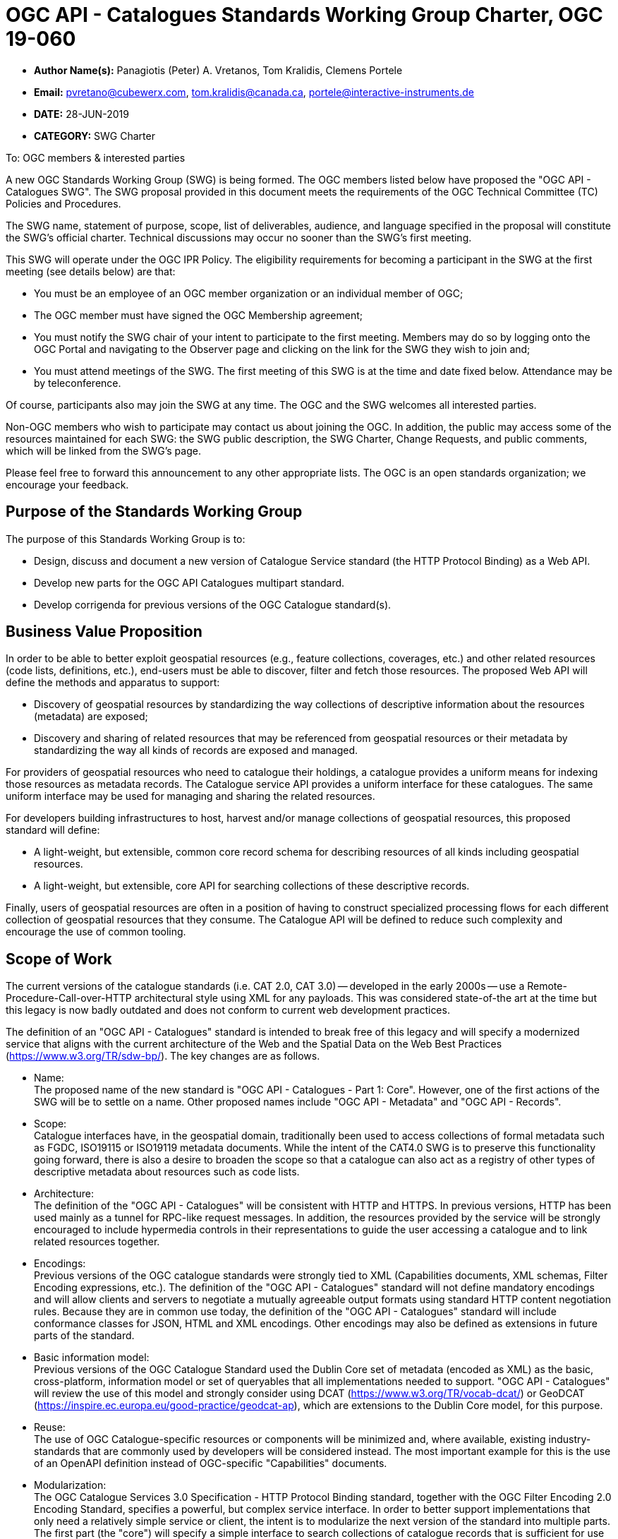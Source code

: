 ﻿= OGC API - Catalogues Standards Working Group Charter, OGC 19-060

* *Author Name(s):* Panagiotis (Peter) A. Vretanos, Tom Kralidis, Clemens Portele
* *Email:* pvretano@cubewerx.com, tom.kralidis@canada.ca, portele@interactive-instruments.de
* *DATE:* 28-JUN-2019
* *CATEGORY:* SWG Charter

To:  OGC members & interested parties

A new OGC Standards Working Group (SWG) is being formed. The OGC members listed below have proposed the "OGC API - Catalogues SWG".  The SWG proposal provided in this document meets the requirements of the OGC Technical Committee (TC) Policies and Procedures.

The SWG name, statement of purpose, scope, list of deliverables, audience, and language specified in the proposal will constitute the SWG's official charter. Technical discussions may occur no sooner than the SWG's first meeting.

This SWG will operate under the OGC IPR Policy. The eligibility requirements for becoming a participant in the SWG at the first meeting (see details below) are that:

* You must be an employee of an OGC member organization or an individual
member of OGC;

* The OGC member must have signed the OGC Membership agreement;

* You must notify the SWG chair of your intent to participate to the first meeting. Members may do so by logging onto the OGC Portal and navigating to the Observer page and clicking on the link for the SWG they wish to join and;

* You must attend meetings of the SWG. The first meeting of this SWG is at the time and date fixed below. Attendance may be by teleconference.

Of course, participants also may join the SWG at any time. The OGC and the SWG welcomes all interested parties.

Non-OGC members who wish to participate may contact us about joining the OGC. In addition, the public may access some of the resources maintained for each SWG: the SWG public description, the SWG Charter, Change Requests, and public comments, which will be linked from the SWG’s page.

Please feel free to forward this announcement to any other appropriate lists. The OGC is an open standards organization; we encourage your feedback.

== Purpose of the Standards Working Group

The purpose of this Standards Working Group is to:

   * Design, discuss and document a new version of Catalogue Service standard
     (the HTTP Protocol Binding) as a Web API.
   * Develop new parts for the OGC API Catalogues multipart standard.
   * Develop corrigenda for previous versions of the OGC Catalogue
     standard(s).

== Business Value Proposition

In order to be able to better exploit geospatial resources (e.g., feature
collections, coverages, etc.) and other related resources (code lists,
definitions, etc.), end-users must be able to discover, filter and fetch
those resources. The proposed Web API will define the methods and apparatus
to support:

* Discovery of geospatial resources by standardizing the way collections of descriptive information about the resources (metadata) are exposed;

* Discovery and sharing of related resources that may be referenced from geospatial resources or their metadata by standardizing the way all kinds of records are exposed and managed.

For providers of geospatial resources who need to catalogue their holdings,
a catalogue provides a uniform means for indexing those resources as
metadata records. The Catalogue service API provides a uniform interface
for these catalogues.  The same uniform interface may be used for managing and
sharing the related resources.

For developers building infrastructures to host, harvest and/or manage
collections of geospatial resources, this proposed standard will define:

* A light-weight, but extensible, common core record schema for describing resources of all kinds including geospatial resources.
* A light-weight, but extensible, core API for searching collections of these
descriptive records.

Finally, users of geospatial resources are often in a position of having to
construct specialized processing flows for each different collection of
geospatial resources that they consume. The Catalogue API will be defined
to reduce such complexity and encourage the use of common tooling.

== Scope of Work

The current versions of the catalogue standards (i.e. CAT 2.0, CAT 3.0) -- developed in the early 2000s -- use a Remote-Procedure-Call-over-HTTP architectural style using XML for any payloads.  This was considered state-of-the art at the time but this legacy is now badly outdated and does not conform to current web development practices.

The definition of an "OGC API - Catalogues" standard is intended to break free of this legacy and will specify a modernized service that aligns with the current architecture of the Web and the Spatial Data on the Web Best Practices (https://www.w3.org/TR/sdw-bp/). The key changes are as follows.

* Name: +
The proposed name of the new standard is "OGC API - Catalogues - Part 1: Core".  However, one of the first actions of the SWG will be to settle on a name.  Other proposed names include "OGC API - Metadata" and "OGC API - Records".

* Scope: +
Catalogue interfaces have, in the geospatial domain, traditionally been used
to access collections of formal metadata such as FGDC, ISO19115 or ISO19119
metadata documents.  While the intent of the CAT4.0 SWG is to preserve this
functionality going forward, there is also a desire to broaden the scope so
that a catalogue can also act as a registry of other types of descriptive
metadata about resources such as code lists.

* Architecture: +
The definition of the "OGC API - Catalogues" will be consistent with HTTP and HTTPS. In previous versions, HTTP has been used mainly as a tunnel for RPC-like request messages. In addition, the resources provided by the service will be strongly encouraged to include hypermedia controls in their representations to guide the user accessing a catalogue and to link related resources together.

* Encodings: +
Previous versions of the OGC catalogue standards were strongly tied to XML (Capabilities documents, XML schemas, Filter Encoding expressions, etc.).  The definition of the "OGC API - Catalogues" standard will not define mandatory encodings and will allow clients and servers to negotiate a mutually agreeable output formats using standard HTTP content negotiation rules.  Because they are in common use today, the definition of the "OGC API - Catalogues" standard will include conformance classes for JSON, HTML and XML encodings.  Other encodings may also be defined as extensions in future parts of the standard.

* Basic information model: +
Previous versions of the OGC Catalogue Standard used the Dublin Core set of metadata (encoded as XML) as the basic, cross-platform, information model or set of queryables that all implementations needed to support.  "OGC API - Catalogues" will review the use of this model and strongly consider using DCAT (https://www.w3.org/TR/vocab-dcat/) or GeoDCAT (https://inspire.ec.europa.eu/good-practice/geodcat-ap), which are extensions to the Dublin Core model, for this purpose.

* Reuse: +
The use of OGC Catalogue-specific resources or components will be minimized and, where available, existing industry-standards that are commonly used by developers will be considered instead. The most important example for this is the use of an OpenAPI definition instead of OGC-specific "Capabilities" documents.

* Modularization: +
The OGC Catalogue Services 3.0 Specification - HTTP Protocol Binding standard, together with the OGC Filter Encoding 2.0 Encoding Standard, specifies a powerful, but complex service interface.  In order to better support implementations that only need a relatively simple service or client, the intent is to modularize the next version of the standard into multiple parts.  The first part (the "core") will specify a simple interface to search collections of catalogue records that is sufficient for use cases that do not require support for transactions, complex data structures, rich queries, etc. Additional parts will specify extensions to this part to meet the needs of use cases that require such capabilities.

* Security: +
The OGC Catalogue Services 3.0 Specification - HTTP Protocol Binding standard, like many other OGC web standards, does not specify how services may be secured and some requirements are incompatible with secured services that still conform to the standard. The use of OpenAPI would address this issue, too. Catalogues Services may be secured using security schemes that are commonly used on the Web today (e.g., OAuth2) and that developers are familiar with.

As a result of the planned modernization, "OGC API - Catalogues" implementations will not be backwards compatible with implementations of the OGC Catalogue Services 3.0 Specification - HTTP Protocol Binding. However, a design goal is to define "OGC API - Catalogues" in a way so that the interface can be mapped as a facade on top of existing OGC catalogue implementations - at least for the capabilities that were already in scope for those standards.

"OGC API - Catalogues" is intended to be simpler and more modern, but still be an evolution from the previous versions and their implementations.

The goal is to develop part 1 of "OGC API - Catalogues", the foundation for the new version, as quickly as possible and work on additional parts after that, driven by community interest.

An important aspect is to ensure that implementing the standard will lead to efficient implementations, happy developers of both server and client components, and satisfied users of such components.

This has several aspects:

Before finalizing the first version of "OGC API - Catalogues", the SWG needs to verify that the following objectives are met:

  * Working implementations for all capabilities defined in the proposed API must be available and tested and;

  * Implementation feedback must be considered.

A consequence of this approach is that the period between the availability of what is considered a mature draft and the finalization of the catalogue API standard may take longer than in the past, depending on the availability of evidence about the suitability of the candidate Standard based on implementations.

Developers, including those that are not active in OGC or ISO/TC 211, should be encouraged as early as possible to implement the draft standard and provide feedback. An aspect of this outreach is public access to in work draft documents.

To this end, the SWG intends to use GitHub in the development of this standard as this is the environment may developer are familiar with and user on a daily basis.

== Statement of relationship of planned work to the current OGC standards baseline

This standard is intended to be a major revision to the Catalogue Services standards published by OGC. This revision will take advantage of Web API patterns identified in the OGC API standards efforts (e.g., OGC API - Features, AKA WFS 3.0) to better align with current and emerging IT practices. "OGC API - Catalogues" does overlap in scope with the existing OGC Catalogue Services standards.

== What is Out of Scope?

Standards are important for interoperability. At the same time, it is important
that standards only state requirements that are important for a significantly
large group of users.  Proposals for new parts of OGC API Catalogues or change
requests to existing parts must identify the user group that will benefit from
the proposal and include the commitment for three independent implementations
for each proposed conformance class; otherwise the proposal will be considered
out-of-scope. 

OGC API Catalogues will be a modular, multi-part standard. Developing profiles
of OGC API Catalogues should not be necessary and is, therefore, out-of-scope
for the SWG. If a community has a need to develop a profile, the profile should
be specified and governed by that community.

== Specific Existing Work Used as Starting Point

The starting point for the work will be the "OGC® Catalogue Services 3.0 Specification - HTTP Protocol Binding", OGC 12-176r7.  The work will also be informed by the following documents and by recommendations found in:

   * OGC/W3C Spatial Data Working Group on the Web Best Practices (https://www.w3.org/TR/sdw-bp/);

   * OGC Geospatial API White Paper (OGC 16-019r4);

   * OGC API - Features - Part 1: Core candidate standard, OGC 17-069r2; and

   * SpatioTemporal Asset Catalog API Specification (https://github.com/radiantearth/stac-spec).

Each of these documents recommends an emphasis on resource oriented APIs in future OGC standards development including use of tools such as OpenAPI.

In addition, the following metadata standards will be reviewed:

   * Data Catalogue Vocabulary (DCAT) (https://www.w3.org/TR/vocab-dcat/);

   * GeoDCAT-AP (https://inspire.ec.europa.eu/good-practice/geodcat-ap)

   * https://www.w3.org/2017/dxwg/wiki/Main_Page

   * https://inspire.ec.europa.eu/good-practice/geodcat-ap

   * ebXML Registry Information Model, Version 3.0 (http://docs.oasis-open.org/regrep/regrep-rim/v3.0/regrep-rim-3.0-os.pdf).

   * ISO 19115-1:2014 Geographic Information -- Metadata -- Part 1: Fundamentals

   * ISO 19115-2:2019 Geographic Information -- Metadata -- Part 2: Extensions for Acquisition and Processing

   * ISO 19115-3:2016 Geographic Information -- Metadata -- Part 3: XML Schema Implementation for Fundamental Concepts

   * ISO 19135-1:2015: Geographic information -- Procedures for item registration -- Part 1: Fundamentals

   * CDB SWG Metadata Analysis Spreadsheet (https://portal.opengeospatial.org/files/?artifact_id=73769)

   * DRAFT OGC CDB Metadata Enhancements: Background and Recommendations (https://portal.opengeospatial.org/files/?artifact_id=73767)

   * Security in your OpenAPI Specification (https://hackernoon.com/security-in-your-openapi-specification-94d081603950)

   * https://schema.org

== Is This a Persistent SWG

YES

== When can the SWG be Inactivated

The SWG can be inactivated once the final multipart standard has been developed and change requests become minimal or not applicable for consideration. The SWG can be re-activated at any time.

== Description of deliverables

The following deliverables will result from the work of this SWG:

   * A final version of the "OGC API - Catalogue - Part 1: Core" document for
     submission to the TC; and

   * At least three prototype implementations of the core based on the standard -- although more would be preferred.

   * Zero or more additional parts as time and desire permits.

Part 1 will cover read-only access to records and simple query capabilities.

Capabilities for richer queries or to create, update or delete records will
be specified in additional parts.

== IPR Policy for this SWG

RAND-Royalty Free

== Anticipated Audience / Participants

Since we want implementations to proliferate the primary audience for the "OGC API - Catalogues" suite of standards will be developers implementing servers. Additionally, target audiences of the standard will include:

   * Deployers of catalogue services profiles; and

   * Users of catalogue services.

== Domain Working Group Endorsement

// The SWG will list all Domain Working Groups (DWGs) in which the SWG formation was discussed and/or chartered. If a DWG has specifically endorsed the formation of the SWG, then a statement of endorsement should be included.


== Other informative information about the work of this SWG

=== Collaboration

The SWG intends to use the following GitHub repository for the development of the new standard: https://github.com/opengeospatial/CAT4.0.

Like the work done by the WFS/FES SWG, the GitHub repository will be open to
the public to solicit participation and feedback from OGC and non-OGC members.

It should be noted that all votes on any issues or motions need to be cast by
SWG members only; this includes votes on making things public.  While the
GitHub repo is open to the public, the day-to-day work of the SWG is restricted
to OGC SWG members.

Additional collaboration resources include periodic teleconferences, email
and/or a gitter channel.

=== Similar or Applicable Standards Work (OGC and Elsewhere)

The following similar standards work may be applicable to the work of the
proposed SWG:

   * OpenGIS Catalogue Service Implementation Specification	 07-006r1
   * OGC® Catalogue Services 3.0 - General Model	12-168r6
   * OGC® OpenSearch Geo and Time Extensions	 10-032r8
   * OGC OpenSearch Extension for Earth Observation	 13-026r8

=== Details of first meeting

The first meeting of the SWG will be within four weeks of approval of the SWG.

=== Projected on-going meeting schedule

The work of this SWG will be carried out primarily on github and via email, conference calls, with potential face-to-face meetings at OGC TC meetings as agreed to by the SWG members. The teleconference calls will be scheduled as-needed and posted to the OGC portal.

=== Supporters of this Charter

The following persons support this SWG and are committed to the Charter and projected meeting schedule.

|===
|Name |Organization
|Roger Bracklin |Envitia
|Paul van Genuchten |Geocat
|Chris Holmes |Planet Labs
|Frederic Houbie |Hexagon
|Tom Kralidis |Environment and Climate Change Canada, Meteorological Service of Canada
|Clemens Portele |interactive instruments
|Angelos Tzotsos |Open Source Geospatial Foundation
|Panagiotis (Peter) A. Vretanos |CubeWerx Inc.
|===

=== Convener

   * Panagiotis (Peter) A. Vretanos
